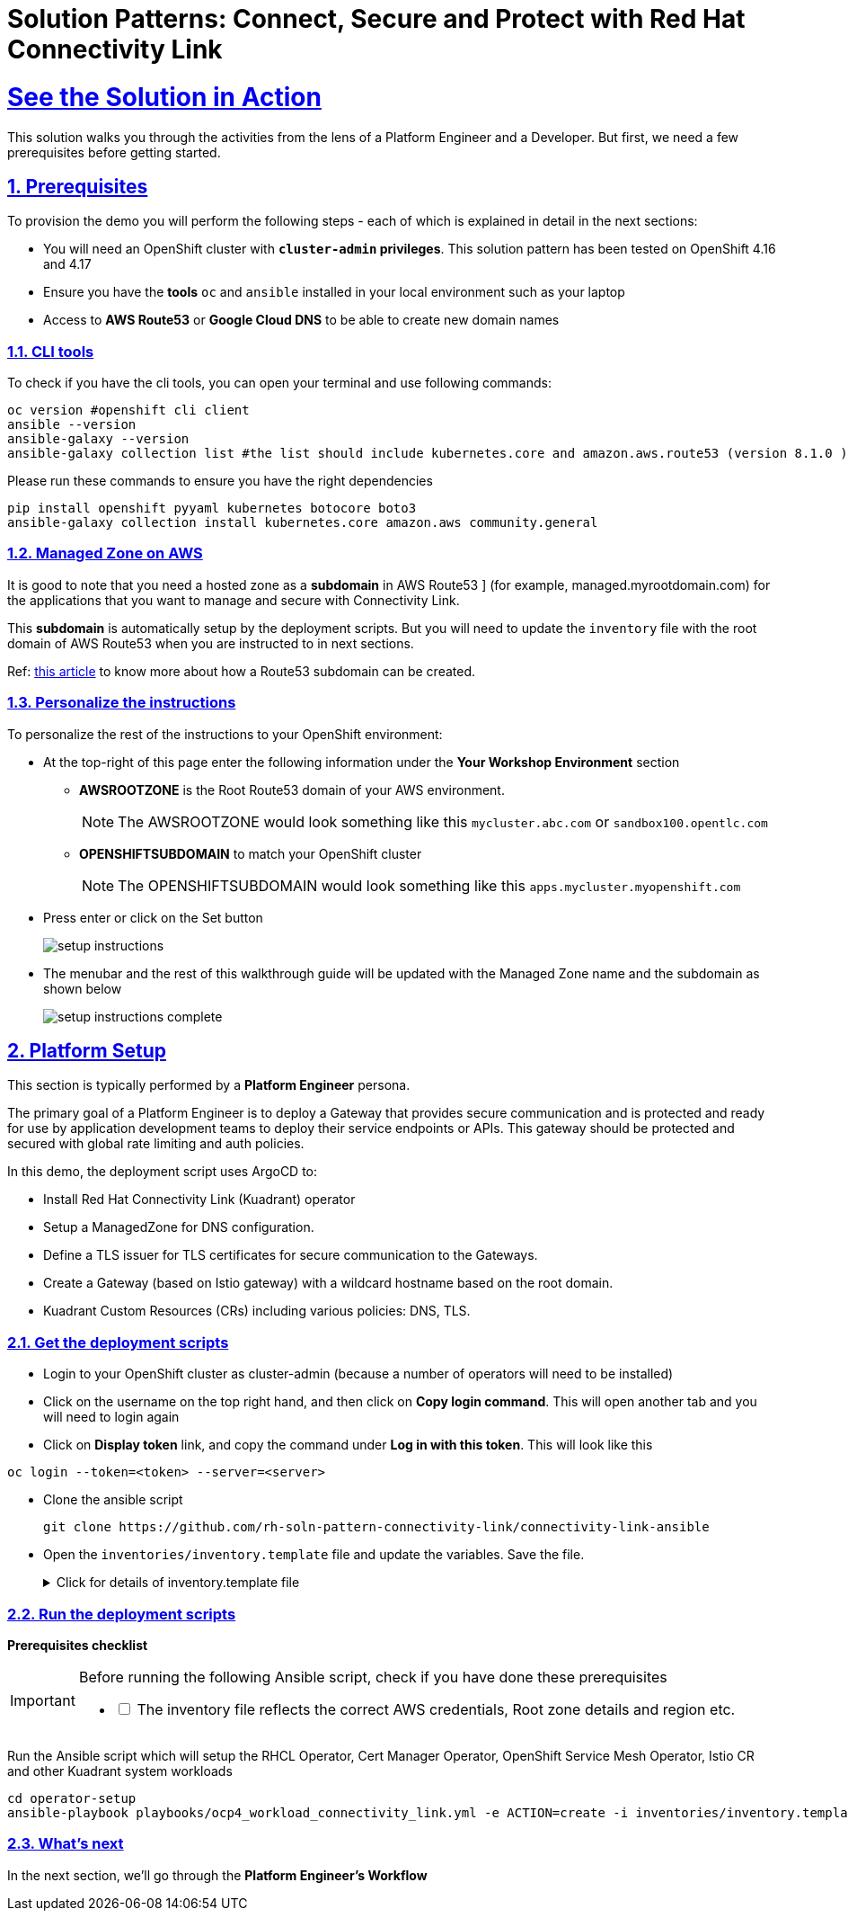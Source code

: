 :imagesdir: ../assets/images

= Solution Patterns: Connect, Secure and Protect with Red Hat Connectivity Link
:sectnums:
:sectlinks:
:doctype: book

= See the Solution in Action


This solution walks you through the activities from the lens of a Platform Engineer and a Developer. But first, we need a few prerequisites before getting started.


== Prerequisites

To provision the demo you will perform the following steps - each of which is explained in detail in the next sections:

* You will need an OpenShift cluster with *`cluster-admin` privileges*. This solution pattern has been tested on OpenShift 4.16 and 4.17
* Ensure you have the *tools* `oc` and `ansible` installed in your local environment such as your laptop
* Access to *AWS Route53* or *Google Cloud DNS* to be able to create new domain names

=== CLI tools

To check if you have the cli tools, you can open your terminal and use following commands:

******
[.console-input]
[source,shell script]
----
oc version #openshift cli client
ansible --version
ansible-galaxy --version
ansible-galaxy collection list #the list should include kubernetes.core and amazon.aws.route53 (version 8.1.0 ) module
----
******

Please run these commands to ensure you have the right dependencies
******
[.console-input]
[source,shell script]
----
pip install openshift pyyaml kubernetes botocore boto3
ansible-galaxy collection install kubernetes.core amazon.aws community.general
----
******


=== Managed Zone on AWS

It is good to note that you  need a hosted zone as a *subdomain* in AWS Route53 ] (for example, managed.myrootdomain.com) for the applications that you want to manage and secure with Connectivity Link.


This *subdomain*  is automatically setup by the deployment scripts. But you will need to update the `inventory` file with the root domain of AWS Route53 when you are instructed to in next sections. +

Ref: https://repost.aws/knowledge-center/create-subdomain-route-53[this article^] to know more about how a Route53 subdomain can be created.


=== Personalize the instructions
To personalize the rest of the instructions to your OpenShift environment:

* At the top-right of this page enter the following information under the *Your Workshop Environment* section 
** *AWSROOTZONE* is the Root Route53 domain of your AWS environment.
+
[NOTE]
=====
The AWSROOTZONE would look something like this `mycluster.abc.com` or `sandbox100.opentlc.com`
=====
** *OPENSHIFTSUBDOMAIN* to match your OpenShift cluster 
+
[NOTE]
=====
The OPENSHIFTSUBDOMAIN would look something like this `apps.mycluster.myopenshift.com`
=====

* Press enter or click on the Set button
+
image::setup-instructions.png[]
* The menubar and the rest of this walkthrough guide will be updated with the Managed Zone name and the subdomain as shown below
+
image::setup-instructions-complete.png[]



[#_installing_the_demo]
== Platform Setup

This section is typically performed by a *Platform Engineer* persona.

The primary goal of a Platform Engineer is to deploy a Gateway that provides secure communication and is protected and ready for use by application development teams to deploy their service endpoints or APIs. This gateway should be protected and secured with global rate limiting and auth policies.

In this demo, the deployment script uses ArgoCD to:

* Install Red Hat Connectivity Link (Kuadrant) operator 
* Setup a ManagedZone for DNS configuration. 
* Define a TLS issuer for TLS certificates for secure communication to the Gateways.
* Create a Gateway (based on Istio gateway) with a wildcard hostname based on the root domain.
* Kuadrant Custom Resources (CRs) including various policies: DNS, TLS.


=== Get the deployment scripts

* Login to your OpenShift cluster as cluster-admin (because a number of operators will need to be installed)
* Click on the username on the top right hand, and then click on *Copy login command*. This will open another tab and you will need to login again
* Click on *Display token* link, and copy the command under *Log in with this token*. This will look like this
******
[source,shell script]
----
oc login --token=<token> --server=<server>
----
******


* Clone the ansible script
+
----
git clone https://github.com/rh-soln-pattern-connectivity-link/connectivity-link-ansible
----


* Open the `inventories/inventory.template` file and update the variables. Save the file.
+
.[underline]#Click for details of inventory.template file#
[%collapsible]
====
```

ocp4_workload_connectivity_link_aws_access_key=<AWS_ACCESS_KEY_ID>
ocp4_workload_connectivity_link_aws_secret_access_key=<AWS_SECRET_ACCESS_KEY>

# E.g.: sandbox902.opentlc.com
ocp4_workload_connectivity_link_main_domain=<AWS ROUTE53 ROOT DOMAIN>

ocp4_workload_connectivity_link_aws_managed_zone_region=<Managed Zone region - default region of your AWS setup>
# E.g.: eu-central-1

ocp4_workload_connectivity_link_ingress_gateway_tls_issuer_email=<your  address email for letsencrypt>

ocp4_workload_connectivity_link_gateway_geo_code=<gateway geo code>
# E.g.: EU or US
```
====




=== Run the deployment scripts

*Prerequisites checklist*

[IMPORTANT]
====
Before running the following Ansible script, check if you have done these prerequisites
[%interactive]
** [ ] The inventory file reflects the correct AWS credentials, Root zone details and region etc.
====


Run the Ansible script which will setup the RHCL Operator, Cert Manager Operator, OpenShift Service Mesh Operator, Istio CR and other Kuadrant system workloads

[.console-input]
[source,shell script]
----
cd operator-setup 
ansible-playbook playbooks/ocp4_workload_connectivity_link.yml -e ACTION=create -i inventories/inventory.template
----

=== What's next

In the next section, we'll go through the *Platform Engineer's Workflow*

